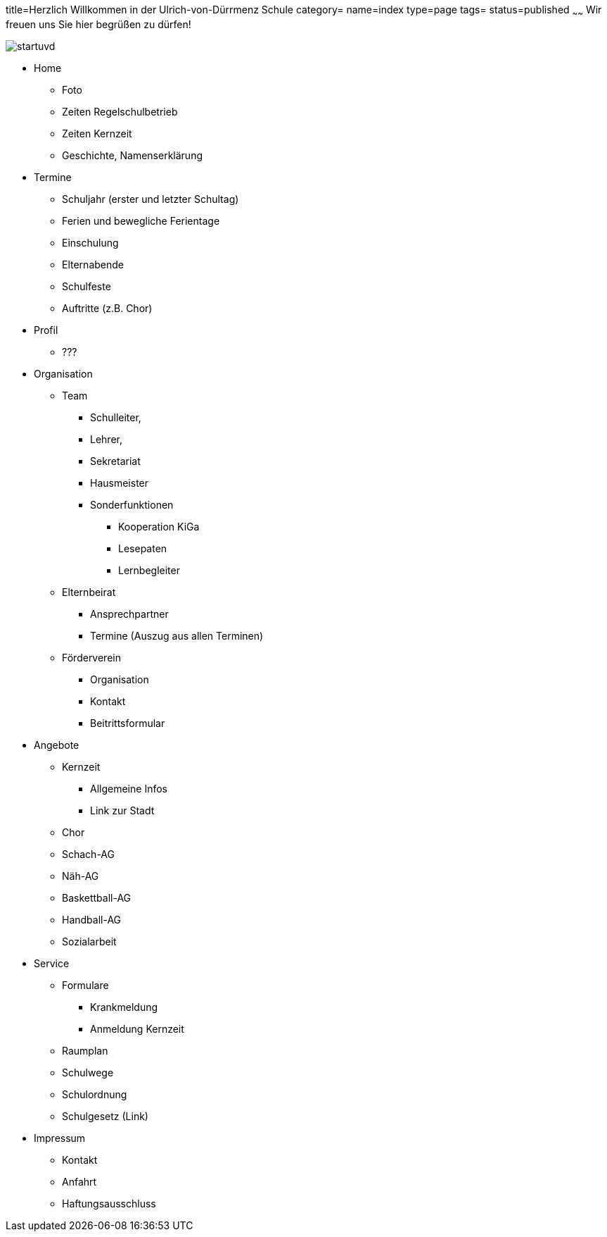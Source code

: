 title=Herzlich Willkommen in der Ulrich-von-Dürrmenz Schule
category=
name=index
type=page
tags=
status=published
~~~~~~
Wir freuen uns Sie hier begrüßen zu dürfen!

image:/images/startuvd.jpg[]

* Home
** Foto
** Zeiten Regelschulbetrieb
** Zeiten Kernzeit
** Geschichte, Namenserklärung

* Termine
** Schuljahr (erster und letzter Schultag)
** Ferien und bewegliche Ferientage
** Einschulung
** Elternabende
** Schulfeste
** Auftritte (z.B. Chor)

* Profil
** ???

* Organisation
** Team
*** Schulleiter, 
*** Lehrer, 
*** Sekretariat
*** Hausmeister
*** Sonderfunktionen
**** Kooperation KiGa
**** Lesepaten
**** Lernbegleiter
** Elternbeirat
*** Ansprechpartner
*** Termine (Auszug aus allen Terminen)
** Förderverein
*** Organisation
*** Kontakt
*** Beitrittsformular

* Angebote
** Kernzeit
*** Allgemeine Infos
*** Link zur Stadt
** Chor
** Schach-AG
** Näh-AG
** Baskettball-AG
** Handball-AG
** Sozialarbeit

* Service
** Formulare
*** Krankmeldung
*** Anmeldung Kernzeit
** Raumplan
** Schulwege
** Schulordnung
** Schulgesetz (Link)

* Impressum
** Kontakt
** Anfahrt
** Haftungsausschluss
